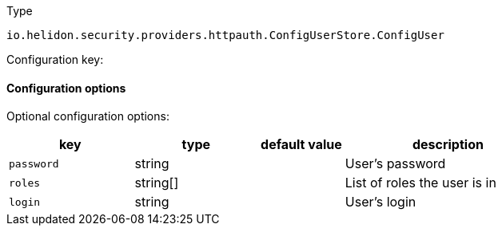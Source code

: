 ///////////////////////////////////////////////////////////////////////////////

    Copyright (c) 2022 Oracle and/or its affiliates.

    Licensed under the Apache License, Version 2.0 (the "License");
    you may not use this file except in compliance with the License.
    You may obtain a copy of the License at

        http://www.apache.org/licenses/LICENSE-2.0

    Unless required by applicable law or agreed to in writing, software
    distributed under the License is distributed on an "AS IS" BASIS,
    WITHOUT WARRANTIES OR CONDITIONS OF ANY KIND, either express or implied.
    See the License for the specific language governing permissions and
    limitations under the License.

///////////////////////////////////////////////////////////////////////////////

ifndef::rootdir[:rootdir: {docdir}/../..]

:description: Configuration of io.helidon.security.providers.httpauth.ConfigUserStore.ConfigUser
:keywords: helidon, config, io.helidon.security.providers.httpauth.ConfigUserStore.ConfigUser
:basic-table-intro: The table below lists the configuration keys that configure io.helidon.security.providers.httpauth.ConfigUserStore.ConfigUser

[source,text]
.Type
----
io.helidon.security.providers.httpauth.ConfigUserStore.ConfigUser
----


Configuration key:

==== Configuration options




Optional configuration options:
[cols="3,3,2,5"]

|===
|key |type |default value |description

|`password` |string |{nbsp} |User's password
|`roles` |string[&#93; |{nbsp} |List of roles the user is in
|`login` |string |{nbsp} |User's login

|===
